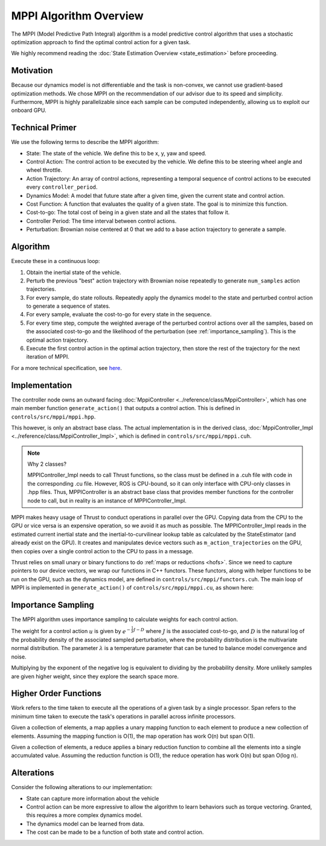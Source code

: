 =======================
MPPI Algorithm Overview
=======================

The MPPI (Model Predictive Path Integral) algorithm is a model predictive control algorithm that uses a stochastic optimization approach to find the
optimal control action for a given task.

We highly recommend reading the :doc:`State Estimation Overview <state_estimation>` before proceeding.

Motivation
----------
Because our dynamics model is not differentiable and the task is non-convex, we cannot use gradient-based optimization
methods. We chose MPPI on the recommendation of our advisor due to its speed and simplicity. Furthermore, MPPI is
highly parallelizable since each sample can be computed independently, allowing us to exploit our onboard GPU.

.. todo Which paper did we take inspiration from?

Technical Primer
----------------
We use the following terms to describe the MPPI algorithm:

* State: The state of the vehicle. We define this to be x, y, yaw and speed.
* Control Action: The control action to be executed by the vehicle. We define this to be steering wheel angle and wheel throttle.
* Action Trajectory: An array of control actions, representing a temporal sequence of control actions to be executed every ``controller_period``.
* Dynamics Model: A model that future state after a given time, given the current state and control action.
* Cost Function: A function that evaluates the quality of a given state. The goal is to minimize this function.
* Cost-to-go: The total cost of being in a given state and all the states that follow it.
* Controller Period: The time interval between control actions.
* Perturbation: Brownian noise centered at 0 that we add to a base action trajectory to generate a sample.

Algorithm
---------
Execute these in a continuous loop:

1. Obtain the inertial state of the vehicle.
2. Perturb the previous "best" action trajectory with Brownian noise repeatedly to generate ``num_samples`` action trajectories.
3. For every sample, do state rollouts. Repeatedly apply the dynamics model to the state and perturbed control action to generate a sequence of states.
4. For every sample, evaluate the cost-to-go for every state in the sequence.
5. For every time step, compute the weighted average of the perturbed control actions over all the samples, based on the associated cost-to-go and the likelihood of the perturbation (see :ref:`importance_sampling`). This is the optimal action trajectory.

6. Execute the first control action in the optimal action trajectory, then store the rest of the trajectory for the next iteration of MPPI.

For a more technical specification, see `here <../../_static/mppi.pdf>`_.

Implementation
--------------
The controller node owns an outward facing :doc:`MppiController <../reference/class/MppiController>`, which has one main member function ``generate_action()``
that outputs a control action. This is defined in ``controls/src/mppi/mppi.hpp``.

This however, is only an abstract base class. The actual implementation is in the derived class, :doc:`MppiController_Impl <../reference/class/MppiController_Impl>`, which is
defined in ``controls/src/mppi/mppi.cuh``.

.. note:: Why 2 classes?

    MPPIController_Impl needs to call Thrust functions, so the class must be defined in a .cuh file with code in the corresponding .cu file. However, ROS is CPU-bound, so it
    can only interface with CPU-only classes in .hpp files. Thus, MPPIController is an abstract base class that
    provides member functions for the controller node to call, but in reality is an instance of MPPIController_Impl.

MPPI makes heavy usage of Thrust to conduct operations in parallel over the GPU. Copying data from the CPU to the GPU
or vice versa is an expensive operation, so we avoid it as much as possible. The MPPIController_Impl reads in the estimated
current inertial state and the inertial-to-curvilinear lookup table as calculated by the StateEstimator (and already exist on the GPU). It creates and
manipulates device vectors such as ``m_action_trajectories`` on the GPU,
then copies over a single control action to the CPU to pass in a message.

Thrust relies on small unary or binary functions to do :ref:`maps or reductions <hofs>`. Since we need to capture pointers to
our device vectors, we wrap our functions in C++ functors. These functors, along with helper functions to be run on the
GPU, such as the dynamics model, are defined in ``controls/src/mppi/functors.cuh``. The main loop of
MPPI is implemented in ``generate_action()`` of ``controls/src/mppi/mppi.cu``, as shown here:

.. image:: /images/mppi.*
    :width: 100%
    :align: center

.. _importance_sampling:

Importance Sampling
-------------------

The MPPI algorithm uses importance sampling to calculate weights for each control action.

The weight for a control action :math:`u` is given by :math:`e^{-\frac{1}{\lambda}J - D}` where :math:`J` is the associated
cost-to-go, and :math:`D` is the natural log of the probability density of the associated sampled perturbation, where the
probability distribution is the multivariate normal distribution. The parameter :math:`\lambda` is a temperature parameter
that can be tuned to balance model convergence and noise.

Multiplying by the exponent of the negative log is equivalent to dividing by the probability density. More unlikely samples
are given higher weight, since they explore the search space more.

.. _hofs:

Higher Order Functions
----------------------

Work refers to the time taken to execute all the operations of a given task by a single processor.
Span refers to the minimum time taken to execute the task's operations in parallel across infinite processors.

.. <insert mapping image>

Given a collection of elements, a map applies a unary mapping function to each element to produce a new collection of elements.
Assuming the mapping function is O(1), the map operation has work O(n) but span O(1).

.. <insert reduce image>

Given a collection of elements, a reduce applies a binary reduction function to combine all the elements into a single
accumulated value. Assuming the reduction function is O(1), the reduce operation has work O(n) but span O(log n).

Alterations
-----------
Consider the following alterations to our implementation:

* State can capture more information about the vehicle
* Control action can be more expressive to allow the algorithm to learn behaviors such as torque vectoring. Granted, this requires a more complex dynamics model.
* The dynamics model can be learned from data.
* The cost can be made to be a function of both state and control action.

